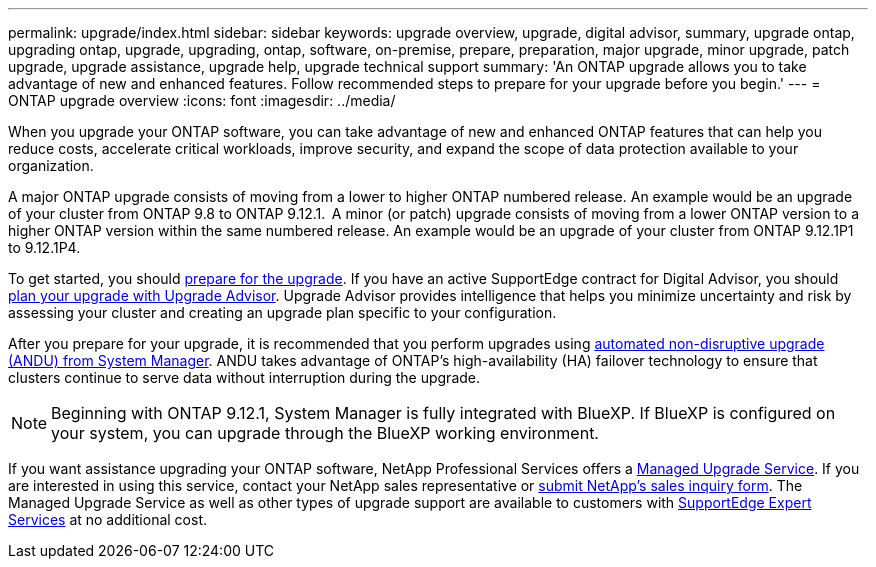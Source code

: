 ---
permalink: upgrade/index.html
sidebar: sidebar
keywords: upgrade overview, upgrade, digital advisor, summary, upgrade ontap, upgrading ontap, upgrade, upgrading, ontap, software, on-premise, prepare, preparation, major upgrade, minor upgrade, patch upgrade, upgrade assistance, upgrade help, upgrade technical support
summary: 'An ONTAP upgrade allows you to take advantage of new and enhanced features. Follow recommended steps to prepare for your upgrade before you begin.'
---
= ONTAP upgrade overview
:icons: font
:imagesdir: ../media/

[.lead]

When you upgrade your ONTAP software, you can take advantage of new and enhanced ONTAP features that can help you reduce costs, accelerate critical workloads, improve security, and expand the scope of data protection available to your organization.  

A major ONTAP upgrade consists of moving from a lower to higher ONTAP numbered release. An example would be an upgrade of your cluster from ONTAP 9.8 to ONTAP 9.12.1.  A minor (or patch) upgrade consists of moving from a lower ONTAP version to a higher ONTAP version within the same numbered release. An example would be an upgrade of your cluster from ONTAP 9.12.1P1 to 9.12.1P4.  

To get started, you should link:prepare.html[prepare for the upgrade]. If you have an active SupportEdge contract for Digital Advisor, you should link:create-upgrade-plan.html[plan your upgrade with Upgrade Advisor]. Upgrade Advisor provides intelligence that helps you minimize uncertainty and risk by assessing your cluster and creating an upgrade plan specific to your configuration. 

After you prepare for your upgrade, it is recommended that you perform upgrades using link:task_upgrade_andu_sm.html[automated non-disruptive upgrade (ANDU) from System Manager].  ANDU takes advantage of ONTAP’s high-availability (HA) failover technology to ensure that clusters continue to serve data without interruption during the upgrade. 

[NOTE]
Beginning with ONTAP 9.12.1, System Manager is fully integrated with BlueXP. If BlueXP is configured on your system, you can upgrade through the BlueXP working environment.

If you want assistance upgrading your ONTAP software, NetApp Professional Services offers a link:https://www.netapp.com/pdf.html?item=/media/8144-sd-managed-upgrade-service.pdf[Managed Upgrade Service^]. If you are interested in using this service, contact your NetApp sales representative or link:https://www.netapp.com/forms/sales-contact/[submit NetApp's sales inquiry form^]. The Managed Upgrade Service as well as other types of upgrade support are available to customers with link:https://www.netapp.com/pdf.html?item=/media/8845-supportedge-expert-service.pdf[SupportEdge Expert Services^] at no additional cost.

// 2023 Sept 6, ONTAPDOC-1333
// 2023 Aug 30, ONTAPDOC-1257
// 2023 Aug 10, Jira 1259
// 2023 Aug 07, Jira 1183
// BURT 1448684, 10 JAN 2022
